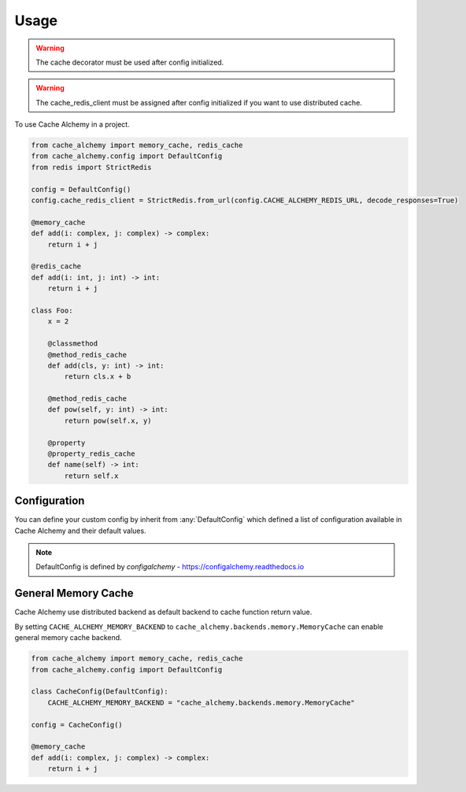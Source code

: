 =====
Usage
=====

.. warning:: The cache decorator must be used after config initialized.

.. warning:: The cache_redis_client must be assigned after config initialized if you want to use distributed cache.

To use Cache Alchemy in a project.

.. code-block:: python

    from cache_alchemy import memory_cache, redis_cache
    from cache_alchemy.config import DefaultConfig
    from redis import StrictRedis

    config = DefaultConfig()
    config.cache_redis_client = StrictRedis.from_url(config.CACHE_ALCHEMY_REDIS_URL, decode_responses=True)

    @memory_cache
    def add(i: complex, j: complex) -> complex:
        return i + j

    @redis_cache
    def add(i: int, j: int) -> int:
        return i + j

    class Foo:
        x = 2

        @classmethod
        @method_redis_cache
        def add(cls, y: int) -> int:
            return cls.x + b

        @method_redis_cache
        def pow(self, y: int) -> int:
            return pow(self.x, y)

        @property
        @property_redis_cache
        def name(self) -> int:
            return self.x

Configuration
==============================================

You can define your custom config by inherit from :any:`DefaultConfig` which defined
a list of configuration available in Cache Alchemy and their default values.

.. note:: DefaultConfig is defined by `configalchemy` - https://configalchemy.readthedocs.io

General Memory Cache
==========================

Cache Alchemy use distributed backend as default backend to cache function return value.

By setting ``CACHE_ALCHEMY_MEMORY_BACKEND`` to ``cache_alchemy.backends.memory.MemoryCache`` can enable general memory cache backend.

.. code-block:: python

    from cache_alchemy import memory_cache, redis_cache
    from cache_alchemy.config import DefaultConfig

    class CacheConfig(DefaultConfig):
        CACHE_ALCHEMY_MEMORY_BACKEND = "cache_alchemy.backends.memory.MemoryCache"

    config = CacheConfig()

    @memory_cache
    def add(i: complex, j: complex) -> complex:
        return i + j
